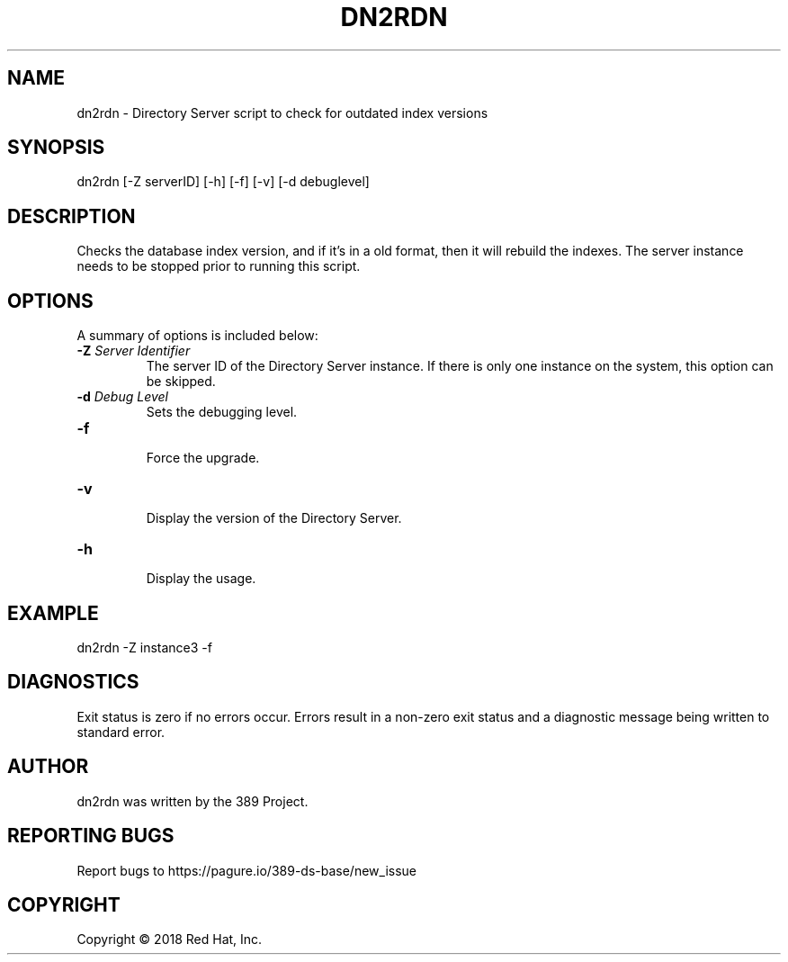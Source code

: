 .\"                                      Hey, EMACS: -*- nroff -*-
.\" First parameter, NAME, should be all caps
.\" Second parameter, SECTION, should be 1-8, maybe w/ subsection
.\" other parameters are allowed: see man(7), man(1)
.TH DN2RDN 8 "March 31, 2017"
.\" Please adjust this date whenever revising the manpage.
.\"
.\" Some roff macros, for reference:
.\" .nh        disable hyphenation
.\" .hy        enable hyphenation
.\" .ad l      left justify
.\" .ad b      justify to both left and right margins
.\" .nf        disable filling
.\" .fi        enable filling
.\" .br        insert line break
.\" .sp <n>    insert n+1 empty lines
.\" for manpage-specific macros, see man(7)
.SH NAME 
dn2rdn - Directory Server script to check for outdated index versions
.SH SYNOPSIS
dn2rdn [\-Z serverID] [\-h] [\-f] [\-v] [\-d debuglevel]
.SH DESCRIPTION
Checks the database index version, and if it's in a old format, then it will rebuild the indexes.  The server instance needs to be stopped prior to running this script.
.SH OPTIONS
A summary of options is included below:
.TP
.B \fB\-Z\fR \fIServer Identifier\fR
The server ID of the Directory Server instance.  If there is only 
one instance on the system, this option can be skipped.
.TP
.B \fB\-d\fR \fIDebug Level\fR
Sets the debugging level.
.TP
.B \fB\-f\fR
.br
Force the upgrade.
.TP
.B \fB\-v\fR
.br
Display the version of the Directory Server.
.TP
.B \fB\-h\fR
.br
Display the usage.
.SH EXAMPLE

dn2rdn \-Z instance3 \-f
.SH DIAGNOSTICS
Exit status is zero if no errors occur.  Errors result in a 
non-zero exit status and a diagnostic message being written 
to standard error.
.SH AUTHOR
dn2rdn was written by the 389 Project.
.SH "REPORTING BUGS"
Report bugs to https://pagure.io/389-ds-base/new_issue
.SH COPYRIGHT
Copyright \(co 2018 Red Hat, Inc.

